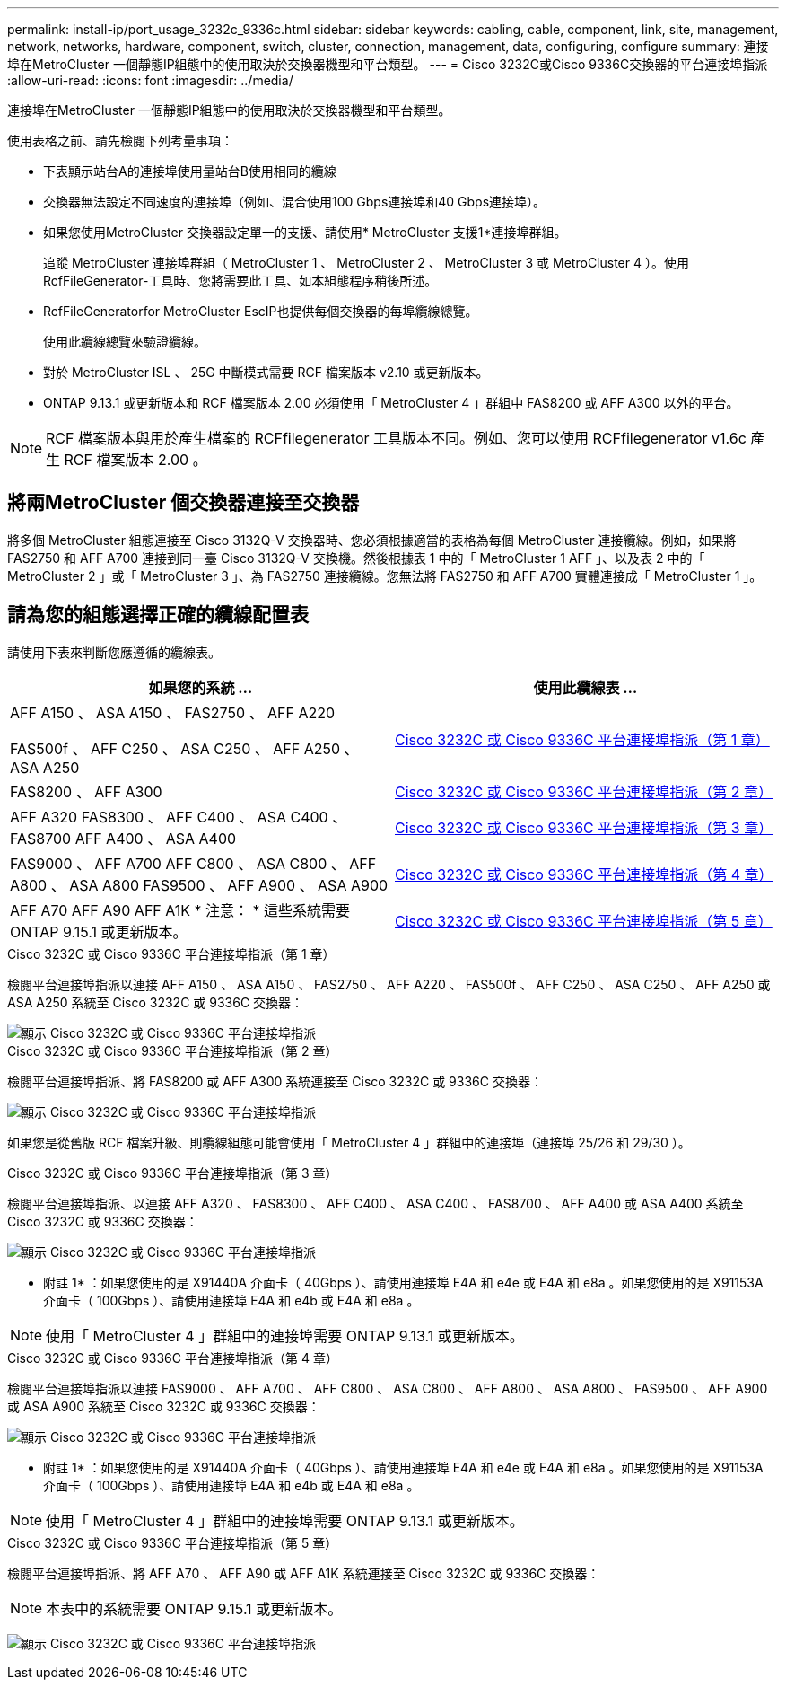 ---
permalink: install-ip/port_usage_3232c_9336c.html 
sidebar: sidebar 
keywords: cabling, cable, component, link, site, management, network, networks, hardware, component, switch, cluster, connection, management, data, configuring, configure 
summary: 連接埠在MetroCluster 一個靜態IP組態中的使用取決於交換器機型和平台類型。 
---
= Cisco 3232C或Cisco 9336C交換器的平台連接埠指派
:allow-uri-read: 
:icons: font
:imagesdir: ../media/


[role="lead"]
連接埠在MetroCluster 一個靜態IP組態中的使用取決於交換器機型和平台類型。

使用表格之前、請先檢閱下列考量事項：

* 下表顯示站台A的連接埠使用量站台B使用相同的纜線
* 交換器無法設定不同速度的連接埠（例如、混合使用100 Gbps連接埠和40 Gbps連接埠）。
* 如果您使用MetroCluster 交換器設定單一的支援、請使用* MetroCluster 支援1*連接埠群組。
+
追蹤 MetroCluster 連接埠群組（ MetroCluster 1 、 MetroCluster 2 、 MetroCluster 3 或 MetroCluster 4 ）。使用RcfFileGenerator-工具時、您將需要此工具、如本組態程序稍後所述。

* RcfFileGeneratorfor MetroCluster EscIP也提供每個交換器的每埠纜線總覽。
+
使用此纜線總覽來驗證纜線。

* 對於 MetroCluster ISL 、 25G 中斷模式需要 RCF 檔案版本 v2.10 或更新版本。
* ONTAP 9.13.1 或更新版本和 RCF 檔案版本 2.00 必須使用「 MetroCluster 4 」群組中 FAS8200 或 AFF A300 以外的平台。



NOTE: RCF 檔案版本與用於產生檔案的 RCFfilegenerator 工具版本不同。例如、您可以使用 RCFfilegenerator v1.6c 產生 RCF 檔案版本 2.00 。



== 將兩MetroCluster 個交換器連接至交換器

將多個 MetroCluster 組態連接至 Cisco 3132Q-V 交換器時、您必須根據適當的表格為每個 MetroCluster 連接纜線。例如，如果將 FAS2750 和 AFF A700 連接到同一臺 Cisco 3132Q-V 交換機。然後根據表 1 中的「 MetroCluster 1 AFF 」、以及表 2 中的「 MetroCluster 2 」或「 MetroCluster 3 」、為 FAS2750 連接纜線。您無法將 FAS2750 和 AFF A700 實體連接成「 MetroCluster 1 」。



== 請為您的組態選擇正確的纜線配置表

請使用下表來判斷您應遵循的纜線表。

[cols="2*"]
|===
| 如果您的系統 ... | 使用此纜線表 ... 


 a| 
AFF A150 、 ASA A150 、 FAS2750 、 AFF A220

FAS500f 、 AFF C250 、 ASA C250 、 AFF A250 、 ASA A250
| <<table_1_cisco_3232c_9336c,Cisco 3232C 或 Cisco 9336C 平台連接埠指派（第 1 章）>> 


| FAS8200 、 AFF A300 | <<table_2_cisco_3232c_9336c,Cisco 3232C 或 Cisco 9336C 平台連接埠指派（第 2 章）>> 


| AFF A320 FAS8300 、 AFF C400 、 ASA C400 、 FAS8700 AFF A400 、 ASA A400 | <<table_3_cisco_3232c_9336c,Cisco 3232C 或 Cisco 9336C 平台連接埠指派（第 3 章）>> 


| FAS9000 、 AFF A700 AFF C800 、 ASA C800 、 AFF A800 、 ASA A800 FAS9500 、 AFF A900 、 ASA A900 | <<table_4_cisco_3232c_9336c,Cisco 3232C 或 Cisco 9336C 平台連接埠指派（第 4 章）>> 


| AFF A70 AFF A90 AFF A1K * 注意： * 這些系統需要 ONTAP 9.15.1 或更新版本。 | <<table_5_cisco_3232c_9336c,Cisco 3232C 或 Cisco 9336C 平台連接埠指派（第 5 章）>> 
|===
.Cisco 3232C 或 Cisco 9336C 平台連接埠指派（第 1 章）
檢閱平台連接埠指派以連接 AFF A150 、 ASA A150 、 FAS2750 、 AFF A220 、 FAS500f 、 AFF C250 、 ASA C250 、 AFF A250 或 ASA A250 系統至 Cisco 3232C 或 9336C 交換器：

image::../media/mcc-ip-cabling-a150-a220-a250-to-a-cisco-3232c-or-cisco-9336c-switch.png[顯示 Cisco 3232C 或 Cisco 9336C 平台連接埠指派]

.Cisco 3232C 或 Cisco 9336C 平台連接埠指派（第 2 章）
檢閱平台連接埠指派、將 FAS8200 或 AFF A300 系統連接至 Cisco 3232C 或 9336C 交換器：

image::../media/mcc-ip-cabling-a-aff-a300-or-fas8200-to-a-cisco-3232c-or-cisco-9336c-switch.png[顯示 Cisco 3232C 或 Cisco 9336C 平台連接埠指派]

如果您是從舊版 RCF 檔案升級、則纜線組態可能會使用「 MetroCluster 4 」群組中的連接埠（連接埠 25/26 和 29/30 ）。

.Cisco 3232C 或 Cisco 9336C 平台連接埠指派（第 3 章）
檢閱平台連接埠指派、以連接 AFF A320 、 FAS8300 、 AFF C400 、 ASA C400 、 FAS8700 、 AFF A400 或 ASA A400 系統至 Cisco 3232C 或 9336C 交換器：

image::../media/mcc_ip_cabling_a320_a400_cisco_3232C_or_9336c_switch.png[顯示 Cisco 3232C 或 Cisco 9336C 平台連接埠指派]

* 附註 1* ：如果您使用的是 X91440A 介面卡（ 40Gbps ）、請使用連接埠 E4A 和 e4e 或 E4A 和 e8a 。如果您使用的是 X91153A 介面卡（ 100Gbps ）、請使用連接埠 E4A 和 e4b 或 E4A 和 e8a 。


NOTE: 使用「 MetroCluster 4 」群組中的連接埠需要 ONTAP 9.13.1 或更新版本。

.Cisco 3232C 或 Cisco 9336C 平台連接埠指派（第 4 章）
檢閱平台連接埠指派以連接 FAS9000 、 AFF A700 、 AFF C800 、 ASA C800 、 AFF A800 、 ASA A800 、 FAS9500 、 AFF A900 或 ASA A900 系統至 Cisco 3232C 或 9336C 交換器：

image::../media/mcc_ip_cabling_fas9000_a700_fas9500_a800_a900_cisco_3232C_or_9336c_switch.png[顯示 Cisco 3232C 或 Cisco 9336C 平台連接埠指派]

* 附註 1* ：如果您使用的是 X91440A 介面卡（ 40Gbps ）、請使用連接埠 E4A 和 e4e 或 E4A 和 e8a 。如果您使用的是 X91153A 介面卡（ 100Gbps ）、請使用連接埠 E4A 和 e4b 或 E4A 和 e8a 。


NOTE: 使用「 MetroCluster 4 」群組中的連接埠需要 ONTAP 9.13.1 或更新版本。

.Cisco 3232C 或 Cisco 9336C 平台連接埠指派（第 5 章）
檢閱平台連接埠指派、將 AFF A70 、 AFF A90 或 AFF A1K 系統連接至 Cisco 3232C 或 9336C 交換器：


NOTE: 本表中的系統需要 ONTAP 9.15.1 或更新版本。

image:../media/mcc-ip-cabling-a90-a70-a1k-cisco-3232C-or-9336c-switch.png["顯示 Cisco 3232C 或 Cisco 9336C 平台連接埠指派"]
